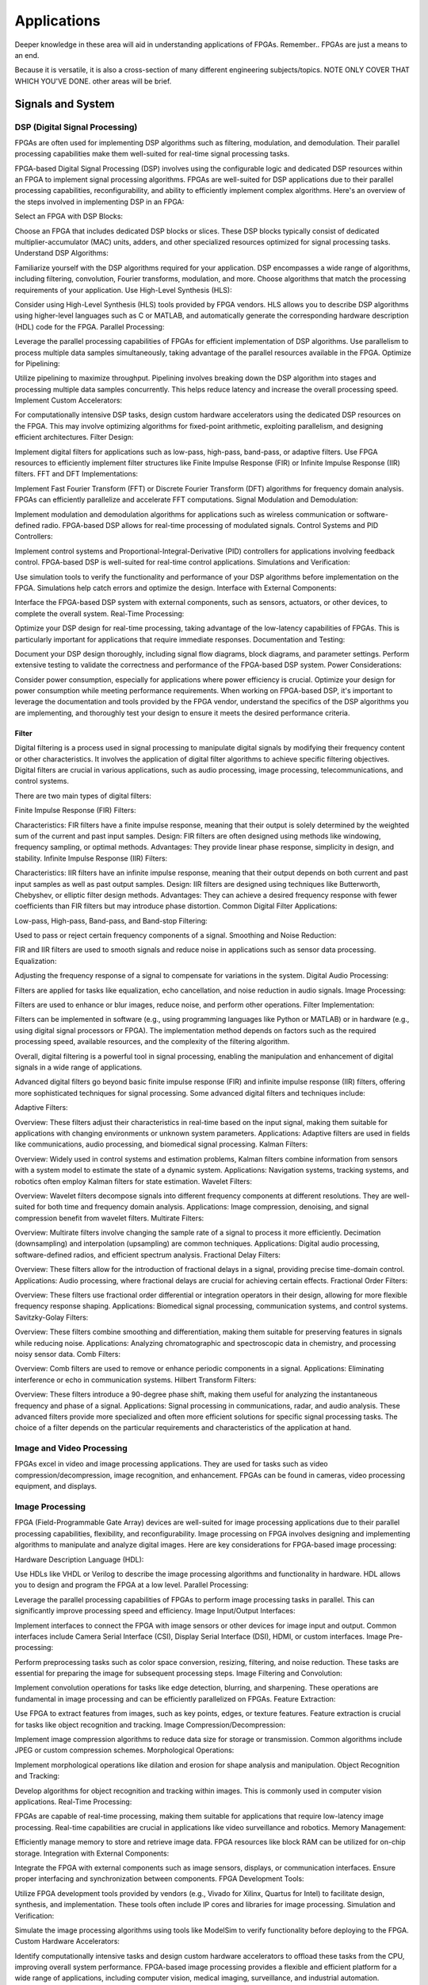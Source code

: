 ************************
Applications
************************

Deeper knowledge in these area will aid in understanding applications of FPGAs.
Remember.. FPGAs are just a means to an end.

Because it is versatile, it is also a cross-section of many different engineering subjects/topics.
NOTE ONLY COVER THAT WHICH YOU'VE DONE. 
other areas will be brief.




Signals and System
##########################

DSP (Digital Signal Processing)
******************************************
FPGAs are often used for implementing DSP algorithms such as filtering, modulation, and demodulation. Their parallel processing capabilities make them well-suited for real-time signal processing tasks.

FPGA-based Digital Signal Processing (DSP) involves using the configurable logic and dedicated DSP resources within an FPGA to implement signal processing algorithms. FPGAs are well-suited for DSP applications due to their parallel processing capabilities, reconfigurability, and ability to efficiently implement complex algorithms. Here's an overview of the steps involved in implementing DSP in an FPGA:

Select an FPGA with DSP Blocks:

Choose an FPGA that includes dedicated DSP blocks or slices. These DSP blocks typically consist of dedicated multiplier-accumulator (MAC) units, adders, and other specialized resources optimized for signal processing tasks.
Understand DSP Algorithms:

Familiarize yourself with the DSP algorithms required for your application. DSP encompasses a wide range of algorithms, including filtering, convolution, Fourier transforms, modulation, and more. Choose algorithms that match the processing requirements of your application.
Use High-Level Synthesis (HLS):

Consider using High-Level Synthesis (HLS) tools provided by FPGA vendors. HLS allows you to describe DSP algorithms using higher-level languages such as C or MATLAB, and automatically generate the corresponding hardware description (HDL) code for the FPGA.
Parallel Processing:

Leverage the parallel processing capabilities of FPGAs for efficient implementation of DSP algorithms. Use parallelism to process multiple data samples simultaneously, taking advantage of the parallel resources available in the FPGA.
Optimize for Pipelining:

Utilize pipelining to maximize throughput. Pipelining involves breaking down the DSP algorithm into stages and processing multiple data samples concurrently. This helps reduce latency and increase the overall processing speed.
Implement Custom Accelerators:

For computationally intensive DSP tasks, design custom hardware accelerators using the dedicated DSP resources on the FPGA. This may involve optimizing algorithms for fixed-point arithmetic, exploiting parallelism, and designing efficient architectures.
Filter Design:

Implement digital filters for applications such as low-pass, high-pass, band-pass, or adaptive filters. Use FPGA resources to efficiently implement filter structures like Finite Impulse Response (FIR) or Infinite Impulse Response (IIR) filters.
FFT and DFT Implementations:

Implement Fast Fourier Transform (FFT) or Discrete Fourier Transform (DFT) algorithms for frequency domain analysis. FPGAs can efficiently parallelize and accelerate FFT computations.
Signal Modulation and Demodulation:

Implement modulation and demodulation algorithms for applications such as wireless communication or software-defined radio. FPGA-based DSP allows for real-time processing of modulated signals.
Control Systems and PID Controllers:

Implement control systems and Proportional-Integral-Derivative (PID) controllers for applications involving feedback control. FPGA-based DSP is well-suited for real-time control applications.
Simulations and Verification:

Use simulation tools to verify the functionality and performance of your DSP algorithms before implementation on the FPGA. Simulations help catch errors and optimize the design.
Interface with External Components:

Interface the FPGA-based DSP system with external components, such as sensors, actuators, or other devices, to complete the overall system.
Real-Time Processing:

Optimize your DSP design for real-time processing, taking advantage of the low-latency capabilities of FPGAs. This is particularly important for applications that require immediate responses.
Documentation and Testing:

Document your DSP design thoroughly, including signal flow diagrams, block diagrams, and parameter settings. Perform extensive testing to validate the correctness and performance of the FPGA-based DSP system.
Power Considerations:

Consider power consumption, especially for applications where power efficiency is crucial. Optimize your design for power consumption while meeting performance requirements.
When working on FPGA-based DSP, it's important to leverage the documentation and tools provided by the FPGA vendor, understand the specifics of the DSP algorithms you are implementing, and thoroughly test your design to ensure it meets the desired performance criteria.


Filter
========================================

Digital filtering is a process used in signal processing to manipulate digital signals by modifying their frequency content or other characteristics. It involves the application of digital filter algorithms to achieve specific filtering objectives. Digital filters are crucial in various applications, such as audio processing, image processing, telecommunications, and control systems.

There are two main types of digital filters:

Finite Impulse Response (FIR) Filters:

Characteristics: FIR filters have a finite impulse response, meaning that their output is solely determined by the weighted sum of the current and past input samples.
Design: FIR filters are often designed using methods like windowing, frequency sampling, or optimal methods.
Advantages: They provide linear phase response, simplicity in design, and stability.
Infinite Impulse Response (IIR) Filters:

Characteristics: IIR filters have an infinite impulse response, meaning that their output depends on both current and past input samples as well as past output samples.
Design: IIR filters are designed using techniques like Butterworth, Chebyshev, or elliptic filter design methods.
Advantages: They can achieve a desired frequency response with fewer coefficients than FIR filters but may introduce phase distortion.
Common Digital Filter Applications:

Low-pass, High-pass, Band-pass, and Band-stop Filtering:

Used to pass or reject certain frequency components of a signal.
Smoothing and Noise Reduction:

FIR and IIR filters are used to smooth signals and reduce noise in applications such as sensor data processing.
Equalization:

Adjusting the frequency response of a signal to compensate for variations in the system.
Digital Audio Processing:

Filters are applied for tasks like equalization, echo cancellation, and noise reduction in audio signals.
Image Processing:

Filters are used to enhance or blur images, reduce noise, and perform other operations.
Filter Implementation:

Filters can be implemented in software (e.g., using programming languages like Python or MATLAB) or in hardware (e.g., using digital signal processors or FPGA). The implementation method depends on factors such as the required processing speed, available resources, and the complexity of the filtering algorithm.

Overall, digital filtering is a powerful tool in signal processing, enabling the manipulation and enhancement of digital signals in a wide range of applications.



Advanced digital filters go beyond basic finite impulse response (FIR) and infinite impulse response (IIR) filters, offering more sophisticated techniques for signal processing. Some advanced digital filters and techniques include:

Adaptive Filters:

Overview: These filters adjust their characteristics in real-time based on the input signal, making them suitable for applications with changing environments or unknown system parameters.
Applications: Adaptive filters are used in fields like communications, audio processing, and biomedical signal processing.
Kalman Filters:

Overview: Widely used in control systems and estimation problems, Kalman filters combine information from sensors with a system model to estimate the state of a dynamic system.
Applications: Navigation systems, tracking systems, and robotics often employ Kalman filters for state estimation.
Wavelet Filters:

Overview: Wavelet filters decompose signals into different frequency components at different resolutions. They are well-suited for both time and frequency domain analysis.
Applications: Image compression, denoising, and signal compression benefit from wavelet filters.
Multirate Filters:

Overview: Multirate filters involve changing the sample rate of a signal to process it more efficiently. Decimation (downsampling) and interpolation (upsampling) are common techniques.
Applications: Digital audio processing, software-defined radios, and efficient spectrum analysis.
Fractional Delay Filters:

Overview: These filters allow for the introduction of fractional delays in a signal, providing precise time-domain control.
Applications: Audio processing, where fractional delays are crucial for achieving certain effects.
Fractional Order Filters:

Overview: These filters use fractional order differential or integration operators in their design, allowing for more flexible frequency response shaping.
Applications: Biomedical signal processing, communication systems, and control systems.
Savitzky-Golay Filters:

Overview: These filters combine smoothing and differentiation, making them suitable for preserving features in signals while reducing noise.
Applications: Analyzing chromatographic and spectroscopic data in chemistry, and processing noisy sensor data.
Comb Filters:

Overview: Comb filters are used to remove or enhance periodic components in a signal.
Applications: Eliminating interference or echo in communication systems.
Hilbert Transform Filters:

Overview: These filters introduce a 90-degree phase shift, making them useful for analyzing the instantaneous frequency and phase of a signal.
Applications: Signal processing in communications, radar, and audio analysis.
These advanced filters provide more specialized and often more efficient solutions for specific signal processing tasks. The choice of a filter depends on the particular requirements and characteristics of the application at hand.



Image and Video Processing 
******************************************
FPGAs excel in video and image processing applications. They are used for tasks such as video compression/decompression, image recognition, and enhancement. FPGAs can be found in cameras, video processing equipment, and displays.

Image Processing 
******************************************
FPGA (Field-Programmable Gate Array) devices are well-suited for image processing applications due to their parallel processing capabilities, flexibility, and reconfigurability. Image processing on FPGA involves designing and implementing algorithms to manipulate and analyze digital images. Here are key considerations for FPGA-based image processing:

Hardware Description Language (HDL):

Use HDLs like VHDL or Verilog to describe the image processing algorithms and functionality in hardware. HDL allows you to design and program the FPGA at a low level.
Parallel Processing:

Leverage the parallel processing capabilities of FPGAs to perform image processing tasks in parallel. This can significantly improve processing speed and efficiency.
Image Input/Output Interfaces:

Implement interfaces to connect the FPGA with image sensors or other devices for image input and output. Common interfaces include Camera Serial Interface (CSI), Display Serial Interface (DSI), HDMI, or custom interfaces.
Image Pre-processing:

Perform preprocessing tasks such as color space conversion, resizing, filtering, and noise reduction. These tasks are essential for preparing the image for subsequent processing steps.
Image Filtering and Convolution:

Implement convolution operations for tasks like edge detection, blurring, and sharpening. These operations are fundamental in image processing and can be efficiently parallelized on FPGAs.
Feature Extraction:

Use FPGA to extract features from images, such as key points, edges, or texture features. Feature extraction is crucial for tasks like object recognition and tracking.
Image Compression/Decompression:

Implement image compression algorithms to reduce data size for storage or transmission. Common algorithms include JPEG or custom compression schemes.
Morphological Operations:

Implement morphological operations like dilation and erosion for shape analysis and manipulation.
Object Recognition and Tracking:

Develop algorithms for object recognition and tracking within images. This is commonly used in computer vision applications.
Real-Time Processing:

FPGAs are capable of real-time processing, making them suitable for applications that require low-latency image processing. Real-time capabilities are crucial in applications like video surveillance and robotics.
Memory Management:

Efficiently manage memory to store and retrieve image data. FPGA resources like block RAM can be utilized for on-chip storage.
Integration with External Components:

Integrate the FPGA with external components such as image sensors, displays, or communication interfaces. Ensure proper interfacing and synchronization between components.
FPGA Development Tools:

Utilize FPGA development tools provided by vendors (e.g., Vivado for Xilinx, Quartus for Intel) to facilitate design, synthesis, and implementation. These tools often include IP cores and libraries for image processing.
Simulation and Verification:

Simulate the image processing algorithms using tools like ModelSim to verify functionality before deploying to the FPGA.
Custom Hardware Accelerators:

Identify computationally intensive tasks and design custom hardware accelerators to offload these tasks from the CPU, improving overall system performance.
FPGA-based image processing provides a flexible and efficient platform for a wide range of applications, including computer vision, medical imaging, surveillance, and industrial automation.


Video Processing
******************************************
Implementing video processing in an FPGA (Field-Programmable Gate Array) allows for real-time and high-performance video processing tasks. Video processing in FPGAs is commonly used in applications such as image and video processing, computer vision, and multimedia systems. Here's an overview of the steps involved in implementing video processing in an FPGA:

Choose an FPGA with Sufficient Resources:

Select an FPGA that provides enough resources (logic elements, memory, DSP blocks) to handle the video processing tasks required for your application. Different FPGAs offer varying levels of resources and capabilities.
Understand Video Standards:

Familiarize yourself with video standards such as VGA, HDMI, or other video interfaces. Know the resolution, frame rate, and color space of the video signals you'll be working with.
Implement Video Input Interface:

Configure the FPGA to interface with the video source. This may involve implementing a video input interface for standards like VGA or HDMI. Use dedicated video input IP cores provided by FPGA vendors or create custom logic to handle video signal synchronization, decoding, and conversion.
Frame Buffer Storage:

Design a frame buffer to store video frames. Frame buffers are essential for processing video frames pixel by pixel. The size of the frame buffer depends on the resolution and color depth of the video.
Video Processing Algorithms:

Implement video processing algorithms based on your application requirements. Common video processing tasks include image enhancement, filtering, edge detection, color correction, and object recognition. Use hardware description languages (HDL) like Verilog or VHDL to describe the functionality.
Parallel Processing:

Leverage the parallel processing capabilities of FPGAs to perform pixel-level operations simultaneously. This is one of the strengths of FPGAs in video processing, as they can process multiple pixels or regions in parallel.
Video Output Interface:

Implement a video output interface to display or transmit the processed video. This may involve creating custom logic or using FPGA IP cores for video output standards such as VGA, HDMI, or others.
Timing Constraints:

Be mindful of timing constraints in video processing. Synchronize your design with the incoming video signals to ensure proper frame timing and pixel synchronization.
Hardware Acceleration:

Consider implementing hardware accelerators using DSP blocks or custom hardware for computationally intensive tasks. FPGAs provide flexibility in designing custom accelerators tailored to specific video processing algorithms.
Video Compression/Decompression:

Implement video compression or decompression if required. Standards like H.264 or JPEG can be implemented using FPGA resources to reduce bandwidth requirements for video transmission or storage.
Real-Time Processing:

Optimize your design for real-time processing if low-latency performance is crucial. FPGAs excel in real-time applications due to their parallel processing capabilities.
Testing and Debugging:

Use simulation tools and debugging features provided by FPGA development environments to test and validate your video processing design. Monitor signal waveforms, analyze timing diagrams, and verify the correctness of your implementation.
Integration with Software:

Integrate your FPGA-based video processing design with software running on a host system. This may involve developing drivers or application software to configure the FPGA and handle higher-level processing tasks.
Power Considerations:

Be aware of power consumption, especially if your application involves portable or embedded systems. Optimize your design for power efficiency where possible.
Compliance Testing:

Ensure that your video processing design complies with relevant video standards. Perform compliance testing to validate the interoperability of your FPGA-based video system with other devices.
When working on video processing in an FPGA, it's essential to refer to the documentation provided by the FPGA vendor, understand the specific requirements of the video standards you are working with, and thoroughly test your implementation to ensure its correctness and performance.



Wired/Wireless Communication
################################
FPGAs are utilized in wireless communication systems for tasks like baseband processing, modulation, and demodulation. They play a key role in software-defined radio (SDR) applications.




Encoding
******************************************
Communication encoding refers to the process of converting information into a format suitable for transmission over a communication channel. Encoding is crucial in communication systems to ensure accurate and reliable data transfer. There are various encoding techniques used in different communication scenarios, each with its own advantages and applications. Here are a few common types:

Digital Modulation:

Binary Phase Shift Keying (BPSK): Represents binary data using two phases (0 and 180 degrees) of a carrier signal.
Quadrature Amplitude Modulation (QAM): Combines amplitude and phase modulation, allowing multiple bits to be transmitted in each symbol.
Line Coding:

Non-Return-to-Zero (NRZ): Uses two voltage levels to represent binary 0 and 1.
Manchester Encoding: Combines clock and data, ensuring a transition in the middle of each bit period.
4B/5B and 8B/10B Encoding: Used in high-speed data transmission to ensure a balance of 0s and 1s for clock recovery.
Error Detection and Correction:

Parity Bit: Adds an extra bit to the data to ensure an even or odd number of ones, detecting single-bit errors.
Cyclic Redundancy Check (CRC): Uses polynomial division to detect errors in transmitted data.
Analog Modulation:

Amplitude Modulation (AM): Varies the amplitude of a carrier signal to transmit analog information.
Frequency Modulation (FM): Varies the frequency of a carrier signal based on the input signal.
Spread Spectrum Techniques:

Direct Sequence Spread Spectrum (DSSS): Spreads the signal over a wide frequency band using a code.
Frequency Hopping Spread Spectrum (FHSS): Rapidly changes the carrier frequency during transmission.
Run-Length Encoding (RLE):

Used in Data Compression: Represents repeated consecutive data with a count value.
These encoding techniques are selected based on factors like data rate, bandwidth, noise resistance, and power consumption, among others. The choice of encoding plays a significant role in the overall performance and reliability of a communication system.




Symbol Mapping
******************************************
Symbol mapping in the context of digital communication refers to the process of associating symbols with specific bit sequences or values. This is a fundamental step in the modulation and demodulation process, where digital data is converted into a form suitable for transmission over a communication channel.

In FPGA-based systems, symbol mapping is often implemented using hardware description languages (HDL) such as VHDL or Verilog. The following steps outline a basic approach to symbol mapping in FPGA:

Define the Symbol Set:

Identify the set of symbols that will be used in the communication system. The symbol set depends on the modulation scheme being employed (e.g., BPSK, QPSK, QAM).
Map Bits to Symbols:

Assign specific bit patterns to each symbol in the symbol set. This mapping is typically predefined and agreed upon between the transmitter and receiver. For example, in BPSK, 0 might be mapped to one phase of the carrier signal, and 1 to the opposite phase.
Implement Symbol Mapping Logic:

In the FPGA design, implement logic that takes a stream of incoming bits and maps them to the corresponding symbols. This involves creating lookup tables or combinational logic to perform the mapping.

Consider Encoding Techniques:

Depending on the modulation scheme, additional encoding techniques may be applied before symbol mapping. For example, channel coding or scrambling may be employed to improve error resilience.
Simulation and Testing:

Simulate the symbol mapping logic using simulation tools like ModelSim to verify correct functionality. Ensure that the mapped symbols match the expected outcomes for different input bit sequences.
Integrate with Modulation Logic:

Integrate the symbol mapping logic with the modulation logic in the overall FPGA design. This may involve additional components for carrier generation, modulation schemes, and other aspects of the communication system.
Real-Time Considerations:

Consider real-time requirements and latency constraints. Optimize the symbol mapping logic for efficient and timely processing.
Symbol mapping is a critical component of the modulation process in digital communication systems. It establishes the relationship between digital data and the corresponding symbols used for transmission. Implementation details may vary based on the modulation scheme and specific requirements of the communication system.


Modulation
******************************************
FPGA-based modulation involves using a Field-Programmable Gate Array (FPGA) to implement digital modulation schemes for communication systems. Digital modulation is a process where digital data is encoded into analog signals for transmission over a communication channel. FPGA devices offer flexibility and programmability, making them suitable for implementing various modulation techniques. Here are some key points on FPGA-based modulation:

Modulation Schemes:

FPGA can be used to implement various modulation schemes, including:
Binary Phase Shift Keying (BPSK): Modulates data using phase shifts of 0 and 180 degrees.
Quadrature Phase Shift Keying (QPSK): Uses four phase shifts for increased data rate.
Quadrature Amplitude Modulation (QAM): Combines amplitude and phase shifts for higher data rates.
Digital Signal Processing (DSP):

FPGA devices often include DSP blocks that can be used to efficiently implement complex modulation and demodulation algorithms. These blocks enable parallel processing, improving performance.
Parallelism and Pipelining:

Exploit the parallel processing capabilities of FPGAs to implement parallel architectures for modulation. Pipelining can be used to improve throughput and reduce latency.
FPGA Resources:

Consider the resources available on the FPGA, such as lookup tables (LUTs), flip-flops, and DSP blocks. Efficient utilization of these resources is crucial for achieving optimal performance.
Modulation Core Implementation:

Design and implement the modulation core using a hardware description language (HDL) such as VHDL or Verilog. The core should handle the generation of modulated signals based on the input data.
Integration with Communication Systems:

Integrate the FPGA-based modulation core into the broader communication system. This involves interfacing with other components such as data sources, channel encoding, and RF components.
Real-Time Processing:

FPGAs are capable of real-time processing, making them suitable for applications that require low-latency modulation. Real-time capabilities are crucial in communication systems where timely signal processing is essential.
Software-Defined Radio (SDR):

FPGAs are commonly used in Software-Defined Radio applications where modulation schemes can be reconfigured in real-time. This flexibility allows for adapting to different communication standards.
Simulation and Verification:

Simulate the FPGA design using tools such as ModelSim or VCS to verify the functionality and performance of the modulation core before deployment.
FPGA Development Tools:

Use the development tools provided by FPGA vendors to facilitate design, synthesis, and implementation. These tools often include IP cores and libraries for signal processing.
Clock and Timing Considerations:

Pay attention to clock domains and timing constraints to ensure proper synchronization in the modulation process.
Implementing modulation on an FPGA involves a balance between algorithm complexity, resource utilization, and performance requirements. Careful design and optimization are necessary to meet the specific needs of the communication system.

Demodulating
******************************************
FPGA-based demodulation involves the use of a Field-Programmable Gate Array (FPGA) to implement digital signal processing algorithms that extract information from a modulated signal. The demodulation process depends on the modulation scheme used in the communication system. Here are general steps and considerations for FPGA-based demodulation:

Choose Modulation Scheme:

Identify the modulation scheme used in the communication system. Common modulation schemes include Binary Phase Shift Keying (BPSK), Quadrature Phase Shift Keying (QPSK), and Quadrature Amplitude Modulation (QAM).
Signal Acquisition:

Implement signal acquisition mechanisms to sample the incoming modulated signal. Use FPGA resources such as analog-to-digital converters (ADCs) to digitize the received analog signal.
Clock Recovery:

Implement clock recovery mechanisms to synchronize with the incoming signal. Techniques like Costas loop or Mueller and Muller clock recovery may be used, depending on the modulation scheme.
Digital Downconversion:

Perform digital downconversion to shift the signal from the carrier frequency to baseband. This involves multiplying the received signal by a local oscillator at the carrier frequency.
Filtering:

Apply filters to remove unwanted noise and interference. Filtering is crucial for improving the signal-to-noise ratio and facilitating accurate demodulation.
Demodulation Algorithm:

Implement the demodulation algorithm specific to the modulation scheme. For example:
In BPSK, compare the received signal with a reference to determine the transmitted bit.
In QPSK, use a phase-locked loop (PLL) and decision logic to decode the symbols.
In QAM, employ symbol detection techniques based on the constellation points.
Symbol Timing Recovery:

Implement symbol timing recovery to ensure accurate symbol synchronization. This is critical for correctly interpreting the received symbols.
Error Detection and Correction:

Integrate error detection and correction mechanisms to enhance the reliability of the demodulated data. Common techniques include Cyclic Redundancy Check (CRC) and Forward Error Correction (FEC).
Digital Signal Processing (DSP):

Utilize FPGA resources for digital signal processing tasks. FPGA-based DSP blocks can accelerate operations like filtering, correlation, and modulation/demodulation.
Parallel Processing and Pipelining:

Leverage parallel processing and pipelining techniques to enhance the efficiency of demodulation algorithms. FPGAs are well-suited for parallel processing tasks.
Memory Utilization:

Optimize the use of on-chip memory resources, such as block RAM, for storing and processing intermediate data. Efficient memory management can improve overall performance.
Implementation Language:

Use a Hardware Description Language (HDL) such as VHDL or Verilog to describe the demodulation algorithm and its hardware implementation.
Simulation and Verification:

Simulate the FPGA design using tools like ModelSim to verify the functionality and performance of the demodulation algorithm.
Integration with Communication System:

Integrate the FPGA-based demodulation module into the broader communication system. This involves interfacing with other components such as data sinks, channel decoding, and higher-level protocol layers.
FPGA Development Tools:

Utilize FPGA development tools provided by vendors to facilitate design, synthesis, and implementation. These tools often include IP cores and libraries for digital signal processing.
Demodulation in FPGA-based systems requires a thorough understanding of the specific modulation scheme and careful implementation of digital signal processing algorithms. Optimization techniques, parallel processing, and efficient memory management are crucial for achieving reliable and low-latency demodulation.




Decoding
******************************************
It is just un-doing the encoding. but actually harder. Everything in the receiver link is harder..
due to the heavy math and statistics probability.

Decoding in the context of communication systems typically refers to the process of retrieving the original information from a received, possibly corrupted, signal. This process is crucial in error-correcting codes, where the received signal may have undergone channel-induced errors. FPGA (Field-Programmable Gate Array) devices can be used to implement decoding algorithms efficiently. Below are some common types of decoders and considerations for FPGA decoding:

Viterbi Decoder:

Purpose: Decodes convolutionally encoded data, commonly used in digital communication systems.
Application: Used in mobile communication (GSM, CDMA), satellite communication, and wireless LANs.
FPGA Implementation: Viterbi decoding involves a trellis structure and dynamic programming. FPGA architectures with DSP (Digital Signal Processing) blocks are well-suited for parallelizing the computations involved in Viterbi decoding.
LDPC Decoder (Low-Density Parity-Check):

Purpose: Decodes LDPC codes for error correction.
Application: Used in various communication systems, including Wi-Fi, DVB-S2, and optical communication.
FPGA Implementation: LDPC decoding involves iterative message-passing algorithms. FPGA devices with high-throughput capabilities are beneficial for implementing these iterative processes efficiently.
Turbo Decoder:

Purpose: Decodes turbo codes using parallel concatenated codes.
Application: Commonly used in 3G and 4G mobile communication systems.
FPGA Implementation: Turbo decoding involves iterative decoding of constituent codes. FPGAs can be employed for parallelizing the decoding iterations to achieve high throughput.
BCH Decoder (Bose-Chaudhuri-Hocquenghem):

Purpose: Decodes BCH codes for error correction.
Application: Used in digital communication systems, storage systems, and satellite communication.
FPGA Implementation: BCH decoding involves algebraic techniques. FPGA devices with efficient hardware support for finite field operations can accelerate the decoding process.
Reed-Solomon Decoder:

Purpose: Decodes Reed-Solomon codes for error correction.
Application: Commonly used in data storage systems, CDs, DVDs, and QR codes.
FPGA Implementation: Reed-Solomon decoding involves polynomial arithmetic operations over a finite field. FPGA architectures with dedicated hardware for these operations are beneficial.
Hamming Code Decoder:

Purpose: Decodes Hamming codes for single-bit error correction.
Application: Used in computer memory systems and simple communication systems.
FPGA Implementation: Hamming code decoding involves syndrome computation and error correction. FPGA devices can efficiently handle these operations.
Polar Code Decoder:

Purpose: Decodes polar codes for error correction.
Application: Polar codes are considered for 5G communication and beyond.
FPGA Implementation: Polar decoding involves a successive cancellation process. FPGA devices with parallel processing capabilities can accelerate polar code decoding.
Fire Code Decoder:

Purpose: Decodes fire codes, a type of fountain code.
Application: Used in applications with erasure channels, such as network coding and reliable multicast.
FPGA Implementation: Fountain codes like fire codes can be efficiently implemented on FPGAs due to their flexibility in handling random erasures.
When implementing decoding algorithms on FPGAs, considerations include:

Parallelism: Exploit the parallel processing capabilities of FPGAs to accelerate decoding algorithms.

Resource Utilization: Optimize resource utilization, such as DSP blocks and memory, for efficient decoding.

Latency: Minimize decoding latency to meet real-time requirements, especially in communication systems with strict timing constraints.

Throughput: Maximize throughput to handle high data rates in communication systems.

Precision: Choose appropriate data types and precision to balance resource utilization and accuracy.

FPGA vendors often provide specialized libraries and IP cores for common decoding algorithms, facilitating the implementation process. The choice of decoding algorithm and FPGA implementation strategy depends on the specific requirements and constraints of the communication system.




Communications and Networking    
####################################
FPGAs are employed in networking equipment, including routers, switches, and network interface cards. They can be used to implement communication protocols, packet processing, and encryption/decryption tasks.

    Ethernet
::

    MAC - media access controller. This is the part of the system which converts a packet from the OS into a stream of bytes to be put on the wire (or fibre). Often interfaces to the host processor over something like PCI Express (for example).
    PHY - physical layer - converts a stream of bytes from the MAC into signals on one or more wires or fibres.
    MII - media independent interface. Just a standard set of pins between the MAC and the PHY, so that the MAC doesn't have to know or care what the physical medium is, and the PHY doesn't have to know or care how the host processor interface looks.
    The MII was standardised a long time ago and supports 100Mbit/sec speeds. A version using less pins is also available, RMII ('R' for reduced).

    For gigabit speeds, the GMII ('G' for gigabit) interface is used, with a reduced pincount version called RGMII. A very reduced pincount version called SGMII is also available ('S' for serial) which requires special capabilities on the IO pins of the MAC, whereas the other xMIIs are relatively conventional logic signals.    



    WIFI


Algorithm
##########################
At the heart of everything are algorithms. and state machines.

Information Theory
##########################
Information theory is a branch of applied mathematics and electrical engineering that involves the quantification of information. In the context of FPGA (Field-Programmable Gate Array) design, information theory concepts are often applied to digital communication systems and data processing. Here are some key aspects of applying information theory in FPGA designs:

Entropy and Compression:

Application: FPGA-based systems can implement entropy coding techniques to compress data before transmission or storage. Common algorithms include Huffman coding and arithmetic coding.
Implementation: Design hardware accelerators or co-processors for efficient compression and decompression using FPGA resources.
Error Detection and Correction:

Application: Information theory plays a crucial role in the design of error detection and correction codes. Reed-Solomon codes, Hamming codes, and Turbo codes are examples used to ensure data integrity in communication systems.
Implementation: FPGA-based systems can include dedicated hardware for encoding and decoding error correction codes, improving data reliability.
Shannon's Entropy and Data Rate:

Application: Shannon's entropy is fundamental to determining the theoretical maximum data rate for a given communication channel. Understanding channel capacity helps in designing efficient communication systems.
Implementation: FPGA designs can use this theoretical knowledge to optimize data transmission rates and adapt to channel conditions dynamically.
Source Coding and Huffman Coding:

Application: Source coding, such as Huffman coding, is employed to represent information with fewer bits, reducing data size for efficient transmission and storage.
Implementation: FPGA-based systems can include hardware modules for implementing Huffman coding, optimizing the compression process.
Channel Coding and Error Correction:

Application: Channel coding, including techniques like forward error correction (FEC), is used to add redundancy to transmitted data for error detection and correction.
Implementation: FPGA designs can implement dedicated hardware for encoding and decoding channel codes to enhance communication reliability.
Mutual Information:

Application: Mutual information measures the degree of dependence between two random variables. In communication systems, it helps optimize the design parameters for efficient data transmission.
Implementation: FPGA-based systems can use mutual information metrics to adapt modulation schemes, coding rates, or other parameters to improve communication performance.
Cryptography and Information Security:

Application: Information theory principles are employed in the design of cryptographic algorithms to ensure secure communication and data protection.
Implementation: FPGA-based systems can include cryptographic modules for implementing algorithms like Advanced Encryption Standard (AES) or Rivest Cipher (RSA).
Adaptive Coding and Modulation (ACM):

Application: ACM adjusts coding and modulation schemes based on channel conditions to optimize data rates and reliability.
Implementation: FPGA designs can dynamically adapt coding and modulation schemes based on feedback from the communication channel.
Quantization and Analog-to-Digital Conversion:

Application: Quantization theory is crucial in analog-to-digital conversion. It helps determine the number of bits needed to represent a continuous signal accurately.
Implementation: FPGA designs can include optimized hardware for efficient analog-to-digital conversion with appropriate quantization.
Cross-Layer Optimization:

Application: Information theory principles can guide cross-layer optimization in communication systems, considering interactions between different protocol layers for improved performance.
Implementation: FPGA-based systems can benefit from coordinated design across multiple layers to enhance overall system efficiency.
In FPGA-based systems, applying information theory concepts involves a combination of hardware design, algorithm development, and optimization to achieve efficient and reliable communication and data processing.



Error Detection and correction
********************************************

Forward Error Correction (FEC) encoders are a crucial component in communication systems for enhancing the reliability of data transmission by adding redundant information to correct errors that may occur during transmission. FEC is particularly important in situations where retransmission of erroneous data is not practical or is too costly. Here are several types of FEC encoders commonly used in communication systems:

Reed-Solomon Encoder:

Purpose: Adds redundancy to the data using Reed-Solomon codes, which are particularly effective against burst errors.
Application: Widely used in digital communication systems, including CDs, DVDs, QR codes, and various wireless communication standards.
Turbo Encoder:

Purpose: Utilizes parallel concatenated codes (turbo codes) to achieve high coding gain and effective error correction.
Application: Commonly employed in wireless communication standards such as LTE (Long-Term Evolution) and WiMAX (Worldwide Interoperability for Microwave Access).
LDPC Encoder (Low-Density Parity-Check):

Purpose: Implements LDPC codes, which are powerful error-correcting codes with excellent performance.
Application: Used in various communication systems, including satellite communication, optical communication, and high-speed data links.
Convolutional Encoder:

Purpose: Converts input data into a convolutional code, which is characterized by the use of shift registers and exclusive OR gates.
Application: Commonly employed in digital communication systems, including satellite communication, wireless communication, and deep-space communication.
BCH Encoder (Bose-Chaudhuri-Hocquenghem):

Purpose: Adds redundancy using BCH codes, which are capable of correcting both random and burst errors.
Application: Used in digital communication systems, storage systems, and satellite communication.
Hamming Code Encoder:

Purpose: Implements Hamming codes, which are simple and capable of correcting single-bit errors.
Application: Commonly used in computer memory systems and some communication systems.
Repeat Accumulate (RA) Encoder:

Purpose: Utilizes repeat-accumulate codes, which are a class of turbo-like codes with simple encoding and decoding structures.
Application: Used in various communication systems where a balance between performance and complexity is required.
Polar Code Encoder:

Purpose: Implements polar codes, which achieve capacity on symmetric binary-input memoryless channels with low-complexity encoding and decoding.
Application: Polar codes are emerging as candidates for 5G communication and beyond.
Viterbi Encoder:

Purpose: Part of a Viterbi decoder system, this encoder is used in convolutional coding for forward error correction.
Application: Commonly used in digital communication systems, including satellite communication and wireless communication.
Fire Code Encoder:

Purpose: Utilizes fire codes, which are a class of fountain codes with efficient encoding and decoding algorithms.
Application: Used in applications with erasure channels, such as network coding and reliable multicast.
The choice of FEC encoder depends on factors such as the characteristics of the communication channel, the desired error-correction capabilities, and the complexity of the encoding and decoding processes. In practical communication systems, the use of FEC is often a trade-off between the level of error protection required and the additional bandwidth or processing overhead introduced by the redundant information.
    


BCH Encoder
********************************************
BCH (Bose-Chaudhuri-Hocquenghem) codes are a class of error-correcting codes widely used in digital communication and storage systems. Implementing a BCH encoder in an FPGA involves designing hardware circuits to perform the encoding process. Below is a basic outline of the steps and considerations for implementing a BCH encoder in an FPGA using an HDL (Hardware Description Language) such as VHDL.

Understand BCH Code Parameters:

Determine the parameters of the BCH code you plan to implement, including the code length (n), message length (k), and error-correction capability (t). These parameters define the specific BCH code you'll be working with.
Define the Finite Field:

BCH codes are typically defined over a finite field. Choose a finite field GF(2^m) that suits your application. The field size (m) is related to the code parameters.
Generate the Generator Polynomial:

Generate the generator polynomial for the BCH code. This polynomial is crucial for encoding. The generator polynomial is typically chosen based on the desired error-correction capability (t).
Implement Galois Field Operations:

Implement hardware circuits for basic operations in the finite field, such as addition, multiplication, and inversion. These operations are fundamental for BCH code encoding.
Message Padding:

If the message length (k) is less than the code length (n), pad the message with zeros to match the required length.
Message Polynomial Conversion:

Convert the message (a binary vector) into a polynomial representation. The coefficients of this polynomial are the bits of the message.
Encoding Algorithm:

Implement the BCH encoding algorithm, which involves polynomial multiplication in the finite field. Multiply the message polynomial by the generator polynomial to obtain the codeword polynomial.
Output Codeword:

Convert the codeword polynomial back to its binary representation, which is the encoded data.
Simulation and Verification:

Simulate the BCH encoder using tools like ModelSim to verify the correctness of the design. Ensure that the generated codewords match the expected results.
Timing and Pipelining:

Optimize the design for timing requirements. Consider pipelining certain stages of the encoder to improve throughput and meet timing constraints.
Test Bench Design:

Create a comprehensive test bench to thoroughly validate the BCH encoder under various conditions. Test for correct encoding and the ability to detect and correct errors.
Integration with Communication System:

Integrate the BCH encoder module into the larger communication system or storage system, ensuring proper interfacing with other components.
Documentation:

Document the design, including code comments, block diagrams, and specifications. This documentation is valuable for future maintenance and understanding.

LDPC Encoder
********************************************

RS Encoder
********************************************

CRC
********************************************




Digital Systems
##########################

Computer Architecture
##########################

Data Structure
##########################

Controls
##########################


Artificial Intelligence (AI)
####################################################
Field-Programmable Gate Arrays (FPGAs) are versatile hardware platforms that can be used for a wide range of applications, including artificial intelligence (AI) and machine learning (ML). FPGAs offer parallel processing capabilities, low-latency, and energy efficiency, making them suitable for certain AI workloads. Here are some ways FPGAs are utilized in the context of AI:

Hardware Acceleration:

Convolutional Neural Networks (CNNs): FPGAs can be used to accelerate the computation-intensive tasks in CNNs, such as convolution and matrix multiplication. This is especially beneficial for image and video processing applications.

Matrix Multiplication: FPGAs can efficiently handle matrix multiplication operations, which are fundamental to many machine learning algorithms.

Quantization and Activation Functions: FPGAs can accelerate the quantization of weights and the application of activation functions, optimizing the inference process.

Inference Acceleration:

Real-time Inference: FPGAs are suitable for real-time AI inference applications where low-latency processing is crucial. They can be used to accelerate inference tasks on the edge, reducing the need for sending data to the cloud.

Custom Inference Engines: FPGA-based inference engines can be customized for specific neural network architectures, achieving high performance and efficiency.

Training Acceleration:

Customizable Training: FPGAs can accelerate certain aspects of the training process, particularly for tasks that can be parallelized effectively. However, training large-scale deep neural networks is more commonly done on GPUs or specialized AI accelerators.
Flexibility and Customization:

Adaptive Computing: FPGAs are highly programmable and can be reconfigured for different tasks. This flexibility allows for the implementation of custom architectures tailored to specific AI models or algorithms.

Algorithm Exploration: Researchers and developers can explore and experiment with different AI algorithms and architectures on FPGAs due to their reconfigurability.

AI at the Edge:

Edge AI Devices: FPGAs are well-suited for deployment in edge AI devices, where there are constraints on power consumption, space, and real-time processing.

Low Power Consumption: FPGAs can provide significant processing power while consuming less power compared to traditional CPUs or GPUs, making them suitable for battery-operated devices.

High-Performance Computing:

Parallel Processing: FPGAs excel in parallel processing tasks, and many AI workloads can be parallelized to take advantage of the parallel computing resources offered by FPGAs.
AI Framework Support:

Toolkits and Libraries: FPGA vendors provide toolkits and libraries that integrate with popular AI frameworks like TensorFlow and PyTorch, simplifying the development and deployment of AI models on FPGAs.
Quantum Computing Acceleration:

Hybrid Computing: FPGAs can be used in hybrid computing architectures alongside quantum processors to accelerate certain classical computing tasks involved in quantum computing workflows.
It's worth noting that while FPGAs offer advantages for certain aspects of AI, they are not the only hardware solution, and the choice of hardware depends on factors such as the specific AI workload, performance requirements, and development constraints. Additionally, dedicated AI accelerators like GPUs and TPUs are also commonly used for both training and inference tasks in AI applications.


Organize...
##########################

|   LFSR
|   Pseudo random binary sequence

